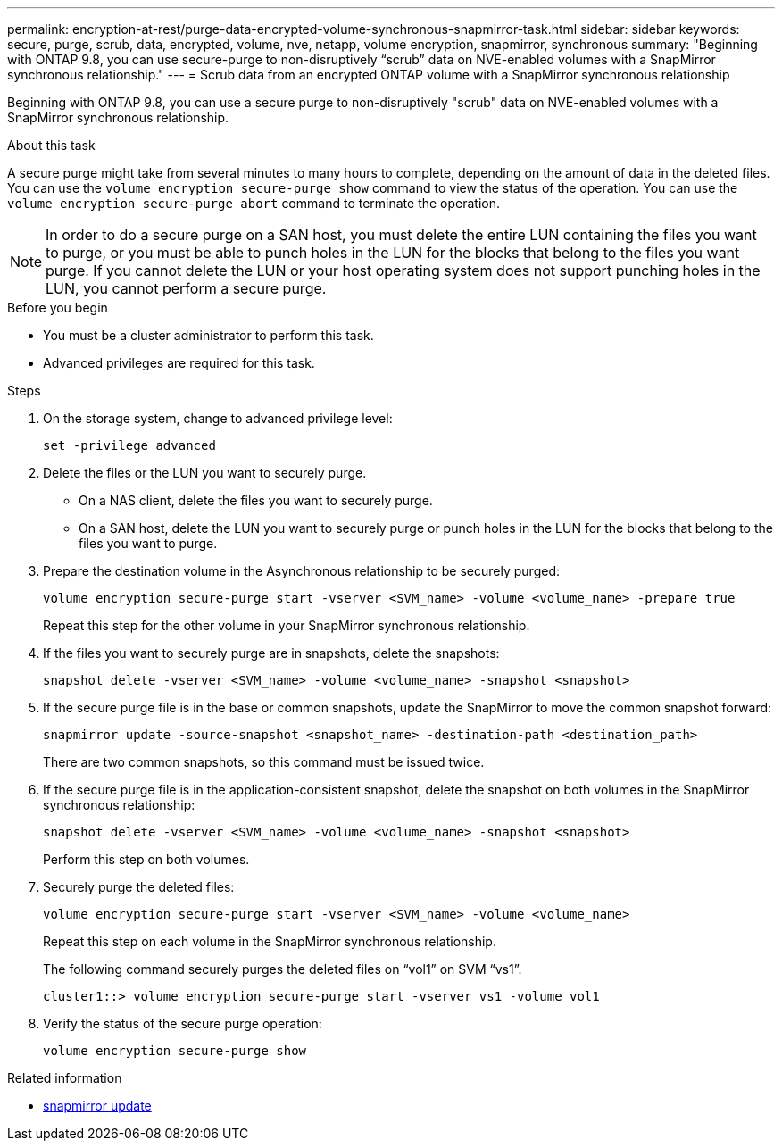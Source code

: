 ---
permalink: encryption-at-rest/purge-data-encrypted-volume-synchronous-snapmirror-task.html
sidebar: sidebar
keywords: secure, purge, scrub, data, encrypted, volume, nve, netapp, volume encryption, snapmirror, synchronous
summary: "Beginning with ONTAP 9.8, you can use secure-purge to non-disruptively “scrub” data on NVE-enabled volumes with a SnapMirror synchronous relationship."
---
= Scrub data from an encrypted ONTAP volume with a SnapMirror synchronous relationship

:icons: font
:imagesdir: ../media/

[.lead]
Beginning with ONTAP 9.8, you can use a secure purge to non-disruptively "scrub" data on NVE-enabled volumes with a SnapMirror synchronous relationship.

.About this task

A secure purge might take from several minutes to many hours to complete, depending on the amount of data in the deleted files. You can use the `volume encryption secure-purge show` command to view the status of the operation. You can use the `volume encryption secure-purge abort` command to terminate the operation.

[NOTE]
In order to do a secure purge on a SAN host, you must delete the entire LUN containing the files you want to purge, or you must be able to punch holes in the LUN for the blocks that belong to the files you want purge. If you cannot delete the LUN or your host operating system does not support punching holes in the LUN, you cannot perform a secure purge.

.Before you begin

* You must be a cluster administrator to perform this task.
* Advanced privileges are required for this task.

.Steps

. On the storage system, change to advanced privilege level:
+
`set -privilege advanced`
. Delete the files or the LUN you want to securely purge.
 ** On a NAS client, delete the files you want to securely purge.
 ** On a SAN host, delete the LUN you want to securely purge or punch holes in the LUN for the blocks that belong to the files you want to purge.
. Prepare the destination volume in the Asynchronous relationship to be securely purged:
+
`volume encryption secure-purge start -vserver <SVM_name> -volume <volume_name> -prepare true`
+
Repeat this step for the other volume in your SnapMirror synchronous relationship.

. If the files you want to securely purge are in snapshots, delete the snapshots:
+
`snapshot delete -vserver <SVM_name> -volume <volume_name> -snapshot <snapshot>`
. If the secure purge file is in the base or common snapshots, update the SnapMirror to move the common snapshot forward:
+
`snapmirror update -source-snapshot <snapshot_name> -destination-path <destination_path>`
+
There are two common snapshots, so this command must be issued twice.

. If the secure purge file is in the application-consistent snapshot, delete the snapshot on both volumes in the SnapMirror synchronous relationship:
+
`snapshot delete -vserver <SVM_name> -volume <volume_name> -snapshot <snapshot>`
+
Perform this step on both volumes.

. Securely purge the deleted files:
+
`volume encryption secure-purge start -vserver <SVM_name> -volume <volume_name>`
+
Repeat this step on each volume in the SnapMirror synchronous relationship.
+
The following command securely purges the deleted files on "`vol1`" on SVM "`vs1`".
+
----
cluster1::> volume encryption secure-purge start -vserver vs1 -volume vol1
----

. Verify the status of the secure purge operation:
+
`volume encryption secure-purge show`

.Related information
* link:https://docs.netapp.com/us-en/ontap-cli/snapmirror-update.html[snapmirror update^]


// 2025 July 17, ONTAPDOC-2960
// 2024-Sep-9, ontapdoc-2311
// 2024-Aug-30, ONTAPDOC-2346
// BURT 1374208, 10 NOV 2021
